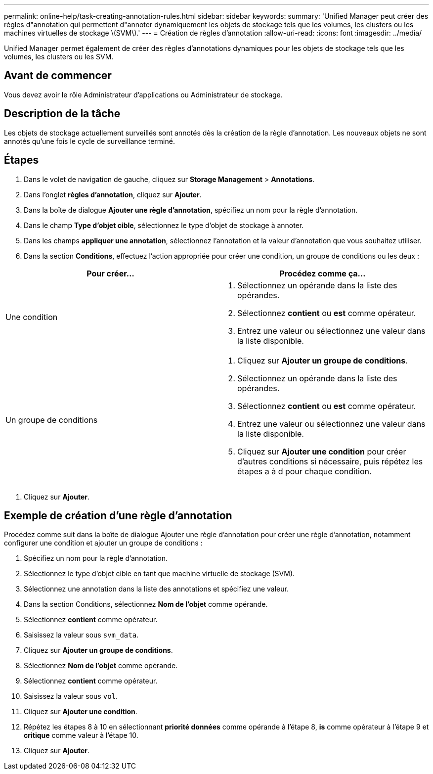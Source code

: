 ---
permalink: online-help/task-creating-annotation-rules.html 
sidebar: sidebar 
keywords:  
summary: 'Unified Manager peut créer des règles d"annotation qui permettent d"annoter dynamiquement les objets de stockage tels que les volumes, les clusters ou les machines virtuelles de stockage \(SVM\).' 
---
= Création de règles d'annotation
:allow-uri-read: 
:icons: font
:imagesdir: ../media/


[role="lead"]
Unified Manager permet également de créer des règles d'annotations dynamiques pour les objets de stockage tels que les volumes, les clusters ou les SVM.



== Avant de commencer

Vous devez avoir le rôle Administrateur d'applications ou Administrateur de stockage.



== Description de la tâche

Les objets de stockage actuellement surveillés sont annotés dès la création de la règle d'annotation. Les nouveaux objets ne sont annotés qu'une fois le cycle de surveillance terminé.



== Étapes

. Dans le volet de navigation de gauche, cliquez sur *Storage Management* > *Annotations*.
. Dans l'onglet *règles d'annotation*, cliquez sur *Ajouter*.
. Dans la boîte de dialogue *Ajouter une règle d'annotation*, spécifiez un nom pour la règle d'annotation.
. Dans le champ *Type d'objet cible*, sélectionnez le type d'objet de stockage à annoter.
. Dans les champs *appliquer une annotation*, sélectionnez l'annotation et la valeur d'annotation que vous souhaitez utiliser.
. Dans la section *Conditions*, effectuez l'action appropriée pour créer une condition, un groupe de conditions ou les deux :


[cols="2*"]
|===
| Pour créer... | Procédez comme ça... 


 a| 
Une condition
 a| 
. Sélectionnez un opérande dans la liste des opérandes.
. Sélectionnez *contient* ou *est* comme opérateur.
. Entrez une valeur ou sélectionnez une valeur dans la liste disponible.




 a| 
Un groupe de conditions
 a| 
. Cliquez sur *Ajouter un groupe de conditions*.
. Sélectionnez un opérande dans la liste des opérandes.
. Sélectionnez *contient* ou *est* comme opérateur.
. Entrez une valeur ou sélectionnez une valeur dans la liste disponible.
. Cliquez sur *Ajouter une condition* pour créer d'autres conditions si nécessaire, puis répétez les étapes a à d pour chaque condition.


|===
. Cliquez sur *Ajouter*.




== Exemple de création d'une règle d'annotation

Procédez comme suit dans la boîte de dialogue Ajouter une règle d'annotation pour créer une règle d'annotation, notamment configurer une condition et ajouter un groupe de conditions :

. Spécifiez un nom pour la règle d'annotation.
. Sélectionnez le type d'objet cible en tant que machine virtuelle de stockage (SVM).
. Sélectionnez une annotation dans la liste des annotations et spécifiez une valeur.
. Dans la section Conditions, sélectionnez *Nom de l'objet* comme opérande.
. Sélectionnez *contient* comme opérateur.
. Saisissez la valeur sous `svm_data`.
. Cliquez sur *Ajouter un groupe de conditions*.
. Sélectionnez *Nom de l'objet* comme opérande.
. Sélectionnez *contient* comme opérateur.
. Saisissez la valeur sous `vol`.
. Cliquez sur *Ajouter une condition*.
. Répétez les étapes 8 à 10 en sélectionnant *priorité données* comme opérande à l'étape 8, *is* comme opérateur à l'étape 9 et *critique* comme valeur à l'étape 10.
. Cliquez sur *Ajouter*.

